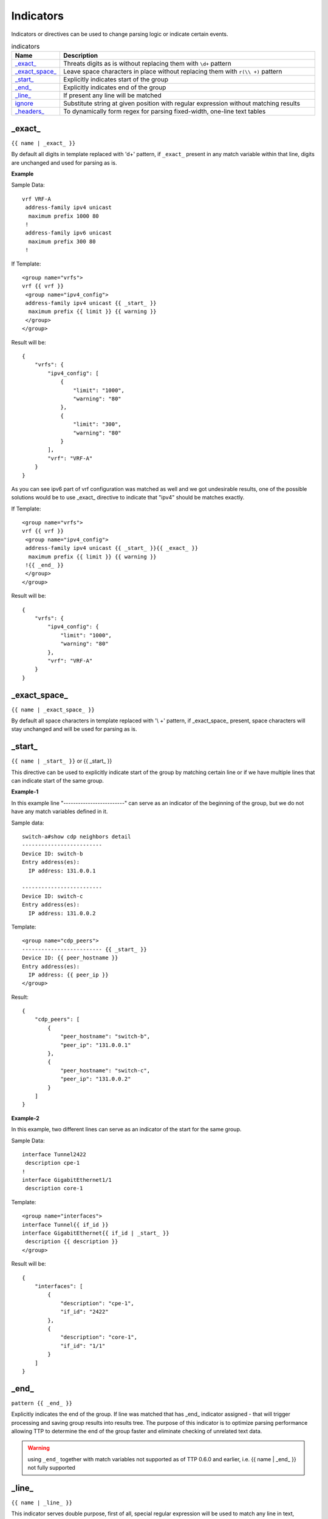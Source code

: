 .. |br| raw:: html

   <br />

Indicators
================

Indicators or directives can be used to change parsing logic or indicate certain events.
     
.. list-table:: indicators
   :widths: 10 90
   :header-rows: 1
   
   * - Name
     - Description  
   * - `_exact_`_ 
     - Threats digits as is without replacing them with ``\d+`` pattern
   * - `_exact_space_`_ 
     - Leave space characters in place without replacing them with ``r(\\ +)`` pattern
   * - `_start_`_ 
     - Explicitly indicates start of the group
   * - `_end_`_ 
     - Explicitly indicates end of the group
   * - `_line_`_ 
     - If present any line will be matched
   * - `ignore`_ 
     - Substitute string at given position with regular expression without matching results
   * - `_headers_`_ 
     - To dynamically form regex for parsing fixed-width, one-line text tables

_exact_
------------------------------------------------------------------------------
``{{ name | _exact_ }}``

By default all digits in template replaced with '\d+' pattern, if ``_exact_`` present in any match variable within that line, digits are unchanged and used for parsing as is.

**Example**

Sample Data::

 vrf VRF-A
  address-family ipv4 unicast
   maximum prefix 1000 80
  !
  address-family ipv6 unicast
   maximum prefix 300 80
  !
  
If Template::

 <group name="vrfs">
 vrf {{ vrf }}
  <group name="ipv4_config">
  address-family ipv4 unicast {{ _start_ }}
   maximum prefix {{ limit }} {{ warning }}
  </group>
 </group>
   
Result will be::

 {
     "vrfs": {
         "ipv4_config": [
             {
                 "limit": "1000",
                 "warning": "80"
             },
             {
                 "limit": "300",
                 "warning": "80"
             }
         ],
         "vrf": "VRF-A"
     }
 }
 
As you can see ipv6 part of vrf configuration was matched as well and we got undesirable results, one of the possible solutions would be to use _exact_ directive to indicate that "ipv4" should be matches exactly.

If Template::

 <group name="vrfs">
 vrf {{ vrf }}
  <group name="ipv4_config">
  address-family ipv4 unicast {{ _start_ }}{{ _exact_ }}
   maximum prefix {{ limit }} {{ warning }}
  !{{ _end_ }}
  </group>
 </group>
 
Result will be::

 {
     "vrfs": {
         "ipv4_config": {
             "limit": "1000",
             "warning": "80"
         },
         "vrf": "VRF-A"
     }
 }
 
_exact_space_
------------------------------------------------------------------------------
``{{ name | _exact_space_ }}``

By default all space characters in template replaced with '\\ +' pattern, if _exact_space_ present, space characters will stay unchanged and will be used for parsing as is.

_start_
------------------------------------------------------------------------------
``{{ name | _start_ }}`` or {{ _start_ }}

This directive can be used to explicitly indicate start of the group by matching certain line or if we have multiple lines that can indicate start of the same group.

**Example-1** 

In this example line "-------------------------" can serve as an indicator of the beginning of the group, but we do not have any match variables defined in it.

Sample data::

 switch-a#show cdp neighbors detail 
 -------------------------
 Device ID: switch-b
 Entry address(es): 
   IP address: 131.0.0.1
 
 -------------------------
 Device ID: switch-c
 Entry address(es): 
   IP address: 131.0.0.2
   
Template::

 <group name="cdp_peers">
 ------------------------- {{ _start_ }}
 Device ID: {{ peer_hostname }}
 Entry address(es): 
   IP address: {{ peer_ip }}
 </group>
 
Result::

 {
     "cdp_peers": [
         {
             "peer_hostname": "switch-b",
             "peer_ip": "131.0.0.1"
         },
         {
             "peer_hostname": "switch-c",
             "peer_ip": "131.0.0.2"
         }
     ]
 }
 
**Example-2**

In this example, two different lines can serve as an indicator of the start for the same group.

Sample Data::

 interface Tunnel2422
  description cpe-1
 !
 interface GigabitEthernet1/1
  description core-1
  
Template::

 <group name="interfaces">
 interface Tunnel{{ if_id }}
 interface GigabitEthernet{{ if_id | _start_ }}
  description {{ description }}
 </group>
 
Result will be::

 {
     "interfaces": [
         {
             "description": "cpe-1",
             "if_id": "2422"
         },
         {
             "description": "core-1",
             "if_id": "1/1"
         }
     ]
 }
 
_end_
------------------------------------------------------------------------------
``pattern {{ _end_ }}``

Explicitly indicates the end of the group. If line was matched that has _end_ indicator assigned - that will trigger processing and saving group results into results tree. The purpose of this indicator is to optimize parsing performance allowing TTP to determine the end of the group faster and eliminate checking of unrelated text data.

.. warning :: using ``_end_`` together with match variables not supported as of TTP 0.6.0 and earlier, i.e. {{ name | _end_ }} not fully supported

_line_
------------------------------------------------------------------------------
``{{ name | _line_ }}``

This indicator serves double purpose, first of all, special regular expression will be used to match any line in text, moreover, additional logic will be incorporated for such a cases when same portion of text data was matched by _line_ and other regular expression simultaneously. Main use case for _line_ indicator is to match and collect data that not been matched by other match variables. 

All TTP match variables function can be used together with _line_ indicator, for instance ``contains`` function can be used to filter results.

TTP will assign only last line matched by _line_ to match variable, if multiple lines needs to be saved, ``joinmatches`` function can be used. 

.. warning:: _line_ expression is computation intensive and can take longer time to process, it is recommended to use _end_ indicator together with _line_ whenever possible to minimize performance impact. In addition, having as clear source data as possible also helps, as it allows to avoid false positives - unnecessary matches.

**Example**

Let's say we want to match all port-security related configuration on the interface and save it into port_security_cfg variable.

Template::

    <input load="text">
    interface Loopback0
     description Router-id-loopback
     ip address 192.168.0.113/24
    !
    interface Gi0/37
     description CPE_Acces
     switchport port-security
     switchport port-security maximum 5
     switchport port-security mac-address sticky
    !
    </input>
    
    <group>
    interface {{ interface }}
     ip address {{ ip }}/{{ mask }}
     description {{ description }}
     ip vrf {{ vrf }}
     {{ port_security_cfg | _line_ | contains("port-security") | joinmatches }}
    ! {{ _end_ }}
    </group>

Results::

    [[{   'description': 'Router-id-loopback',
          'interface': 'Loopback0',
          'ip': '192.168.0.113',
          'mask': '24'},
      {   'description': 'CPE_Acces',
          'interface': 'Gi0/37',
          'port_security_cfg': 'switchport port-security\n'
                               'switchport port-security maximum 5\n'
                               'switchport port-security mac-address sticky'}
                             ]]

ignore
------------------------------------------------------------------------------
``{{ ignore }}`` or ``{{ ignore("value") }}``

``value`` can be of:

* regular expression string - regex to use to substitute portion of the string, default is ``\S+``, meaning any non-space character one or more times.
* template variable - name of template variable that contains regular expression to use
* built in re pattern - name of regex pattern to use, for example :ref:`Match Variables/Patterns:WORD`

.. note:: Reference template variable if ignore pattern contains ``|`` (pipe) character, as pipe character used by TTP to separate match variable functions and cannot be used in inline regex.

Primary use case of this indicator is to ignore changing alpha-numerical characters or ignore portion of the line. For example consider this data::

    FastEthernet0/0 is up, line protocol is up
      Hardware is Gt96k FE, address is c201.1d00.0000 (bia c201.1d00.1234)
      MTU 1500 bytes, BW 100000 Kbit/sec, DLY 1000 usec,
    FastEthernet0/1 is up, line protocol is up
      Hardware is Gt96k FE, address is b20a.1e00.8777 (bia c201.1d00.1111)
      MTU 1500 bytes, BW 100000 Kbit/sec, DLY 1000 usec,
  
**Example-1**

What if only need to extract bia MAC address within parenthesis, below template will **not** work for all cases::

    {{ interface }} is up, line protocol is up
      Hardware is Gt96k FE, address is c201.1d00.0000 (bia {{MAC}})
      MTU {{ mtu }} bytes, BW 100000 Kbit/sec, DLY 1000 usec,
      
Result::

    [
        [
            {
                "MAC": "c201.1d00.1234",
                "interface": "FastEthernet0/0",
                "mtu": "1500"
            },
            {
                "interface": "FastEthernet0/1",
                "mtu": "1500"
            }
        ]
    ]
    
As we can see MAC address for FastEthernet0/1 was not matched due to the fact that "c201.1d00.0000" text was used in template, to fix it we need to ignore MAC address before parenthesis as it keeps changing across the source data::

    {{ interface }} is up, line protocol is up
      Hardware is Gt96k FE, address is {{ ignore }} (bia {{MAC}})
      MTU {{ mtu }} bytes, BW 100000 Kbit/sec, DLY 1000 usec,
      
Result::

    [
        [
            {
                "MAC": "c201.1d00.1234",
                "interface": "FastEthernet0/0",
                "mtu": "1500"
            },
            {
                "MAC": "c201.1d00.1111",
                "interface": "FastEthernet0/1",
                "mtu": "1500"
            }
        ]
    ]
    
**Example-2**

In this example template variable "pattern_var" used together with ignore, that variable reference regular expression pattern that contains pipe symbol.

Template::

    <input load="text">
    FastEthernet0/0 is up, line protocol is up
      Hardware is Gt96k FE, address is c201.1d00.0000 (bia c201.1d00.1234)
      MTU 1500 bytes, BW 100000 Kbit/sec, DLY 1000 usec,
    FastEthernet0/1 is up, line protocol is up
      Hardware is Gt96k FE, address is b20a.1e00.8777 (bia c201.1d00.1111)
      MTU 1500 bytes, BW 100000 Kbit/sec, DLY 1000 usec,
    </input>
    
    <vars>
    pattern_var = "\S+|\d+"
    </vars>
    
    <group name="interfaces">
    {{ interface }} is up, line protocol is up
      Hardware is Gt96k FE, address is {{ ignore("pattern_var") }} (bia {{MAC}})
      MTU {{ mtu }} bytes, BW 100000 Kbit/sec, DLY 1000 usec,
    </group>
    
Results::

    [
        [
            {
                "interfaces": [
                    {
                        "MAC": "c201.1d00.1234",
                        "interface": "FastEthernet0/0",
                        "mtu": "1500"
                    },
                    {
                        "MAC": "c201.1d00.1111",
                        "interface": "FastEthernet0/1",
                        "mtu": "1500"
                    }
                ]
            }
        ]
    ]
    
_headers_
------------------------------------------------------------------------------
``head1  head2 ... headN {{ _headers_ }}`` or ``head1  head2 ... headN {{ _headers_ | columns(5) }}``

This indicator uses headers line to dynamically form regular expression to parse fixed-width, one-line text tables.

Starting with TTP 0.8.1 ``columns`` attribute added to ``_headers_`` indicator. ``columns`` attribute
takes single digit as an argument to represent the number of mandatory columns to match by ``_headers_``.

Default ``columns`` attribute value is number of headers minus 2 i.e. ``len(headers) - 2``

Column width calculated based on header items length, variables names dynamically formed out of header items. As a result there are a number of restrictions:

* headers line must match original data to calculate correct columns width
* header items must be separated by at least one space character
* header items must be left-aligned to indicate beginning of the column
* header items cannot contain spaces, replace them with underscore
* header items must be valid Python identifies to form variables names
* match variable functions not supported for header items, instead, group functions can be used for processing
* by default, last column can be empty and next to the last column is optional, this can be adjusted using ``columns`` attribute

How column width calculated::

    Column width calculated from left to the left edge of each header:
    
    Port      Name               Status       Vlan       Duplex  Speed Type
    <--------><-----------------><-----------><---------><------><----><-infinite->
        C1            C2              C3           C4       C5     C6       C7
        
Assuming ``columns`` attribute value is 5 this regex set formed:

* C1 - C4 mandatory columns width represented by ``.{x}`` regex, where ``x`` is columns width ``<---->`` value
* C5 mandatory represented by ``.{1, x}`` regex, where ``x`` is columns width ``<---->`` value
* C6 optional column represented by ``.{0, x}`` regex, where ``x`` is columns width ``<---->`` value
* last optional column C7 represented by ``.*`` regex

**Example-1**

Template::

    <input load="text">
    Port      Name               Status       Vlan       Duplex  Speed Type
    Gi0/1     PIT-VDU213         connected    18         a-full  a-100 10/100/1000BaseTX
    Gi0/3     PIT-VDU212         notconnect   18           auto   auto 10/100/1000BaseTX
    Gi0/4                        connected    18         a-full  a-100 10/100/1000BaseTX
    Gi0/5                        notconnect   18           auto   auto 10/100/1000BaseTX
    Gi0/15                       connected    trunk        full   1000 1000BaseLX SFP
    Gi0/16    pitrs2201 te1/1/4  connected    trunk        full   1000  1000BaseLX SFP
    </input>
    
    <group>
    Port      Name               Status       Vlan       Duplex  Speed Type   {{ _headers_ }}
    </group>   

Result::

    [[[{'Duplex': 'a-full',
        'Name': 'PIT-VDU213',
        'Port': 'Gi0/1',
        'Speed': 'a-100',
        'Status': 'connected',
        'Type': '10/100/1000BaseTX',
        'Vlan': '18'},
       {'Duplex': 'a-full',
        'Name': '',
        'Port': 'Gi0/4',
        'Speed': 'a-100',
        'Status': 'connected',
        'Type': '10/100/1000BaseTX',
        'Vlan': '18'},
       {'Duplex': 'full',
        'Name': 'pitrs2201 te1/1/4',
        'Port': 'Gi0/16',
        'Speed': '1000',
        'Status': 'connected',
        'Type': '1000BaseLX SFP',
        'Vlan': 'trunk'}]]]
        
**Example-2**

Header line can be indented by a number of spaces or tabs, but each tab replaced with 4 space characters to calculate column width.

Template::

    <input load="text">
       Network            Next Hop            Metric     LocPrf     Weight Path
    *>e11.11.1.111/32     12.123.12.1              0                     0 65000 ?
    *>e222.222.222.2/32   12.123.12.1              0                     0 65000 ?
    *>e333.33.333.333/32  12.123.12.1              0                     0 65000 ?
    </input>
    
    <group>
       Network            Next_Hop            Metric     LocPrf     Weight Path  {{ _headers_ }}
    </group>   


Result::

   [[[{'LocPrf': '',
       'Metric': '0',
       'Network': '*>e11.11.1.111/32',
       'Next_Hop': '12.123.12.1',
       'Path': '65000 ?',
       'Weight': '0'},
      {'LocPrf': '',
       'Metric': '0',
       'Network': '*>e222.222.222.2/32',
       'Next_Hop': '12.123.12.1',
       'Path': '65000 ?',
       'Weight': '0'},
      {'LocPrf': '',
       'Metric': '0',
       'Network': '*>e333.33.333.333/32',
       'Next_Hop': '12.123.12.1',
       'Path': '65000 ?',
       'Weight': '0'}]]]
       
Example-3 

This example demonstrates how to use ``columns`` attribute. Below text data has 7 distinctive columns, meaning we can adjust ``columns`` attribute value from 1 to 7 depending on results we need to produce.

Data::

    Port      Name               Status       Vlan       Duplex  Speed Type
    Gi0/1
    Gi0/2     PIT-VDU212
    Gi0/3     PIT-VDU212         notconnect
    Gi0/4     PIT-VDU212         notconnect   18
    Gi0/5     PIT-VDU212         notconnect   18         auto
    Gi0/6     PIT-VDU212         notconnect   18         auto    auto
    Gi0/7     PIT-VDU212         notconnect   18         auto    auto  10/100/1000BaseTX
    
Template::

    <group name="columns_7">
    Port      Name               Status       Vlan       Duplex  Speed Type   {{ _headers_ | columns(7) }}
    </group> 

    <group name="columns_6">
    Port      Name               Status       Vlan       Duplex  Speed Type   {{ _headers_ | columns(6) }}
    </group>   
    
    <group name="columns_5">
    Port      Name               Status       Vlan       Duplex  Speed Type   {{ _headers_ | columns(5) }}
    </group>   
    
    <group name="columns_4">
    Port      Name               Status       Vlan       Duplex  Speed Type   {{ _headers_ | columns(4) }}
    </group>   
    
    <group name="columns_3">
    Port      Name               Status       Vlan       Duplex  Speed Type   {{ _headers_ | columns(3) }}
    </group> 
    
Result::

    [[{'columns_3': [{'Duplex': '', 'Name': 'PIT-VDU212', 'Port': 'Gi0/3', 'Speed': '', 'Status': 'notconnect', 'Type': '', 'Vlan': ''},
                     {'Duplex': '', 'Name': 'PIT-VDU212', 'Port': 'Gi0/4', 'Speed': '', 'Status': 'notconnect', 'Type': '', 'Vlan': '18'},
                     {'Duplex': 'auto', 'Name': 'PIT-VDU212', 'Port': 'Gi0/5', 'Speed': '', 'Status': 'notconnect', 'Type': '', 'Vlan': '18'},
                     {'Duplex': 'auto', 'Name': 'PIT-VDU212', 'Port': 'Gi0/6', 'Speed': 'auto', 'Status': 'notconnect', 'Type': '', 'Vlan': '18'},
                     {'Duplex': 'auto', 'Name': 'PIT-VDU212', 'Port': 'Gi0/7', 'Speed': 'auto', 'Status': 'notconnect', 'Type': '10/100/1000BaseTX', 'Vlan': '18'}],
       'columns_4': [{'Duplex': '', 'Name': 'PIT-VDU212', 'Port': 'Gi0/4', 'Speed': '', 'Status': 'notconnect', 'Type': '', 'Vlan': '18'},
                     {'Duplex': 'auto', 'Name': 'PIT-VDU212', 'Port': 'Gi0/5', 'Speed': '', 'Status': 'notconnect', 'Type': '', 'Vlan': '18'},
                     {'Duplex': 'auto', 'Name': 'PIT-VDU212', 'Port': 'Gi0/6', 'Speed': 'auto', 'Status': 'notconnect', 'Type': '', 'Vlan': '18'},
                     {'Duplex': 'auto', 'Name': 'PIT-VDU212', 'Port': 'Gi0/7', 'Speed': 'auto', 'Status': 'notconnect', 'Type': '10/100/1000BaseTX', 'Vlan': '18'}],
       'columns_5': [{'Duplex': 'auto', 'Name': 'PIT-VDU212', 'Port': 'Gi0/5', 'Speed': '', 'Status': 'notconnect', 'Type': '', 'Vlan': '18'},
                     {'Duplex': 'auto', 'Name': 'PIT-VDU212', 'Port': 'Gi0/6', 'Speed': 'auto', 'Status': 'notconnect', 'Type': '', 'Vlan': '18'},
                     {'Duplex': 'auto', 'Name': 'PIT-VDU212', 'Port': 'Gi0/7', 'Speed': 'auto', 'Status': 'notconnect', 'Type': '10/100/1000BaseTX', 'Vlan': '18'}],
       'columns_6': [{'Duplex': 'auto', 'Name': 'PIT-VDU212', 'Port': 'Gi0/6', 'Speed': 'auto', 'Status': 'notconnect', 'Type': '', 'Vlan': '18'},
                     {'Duplex': 'auto', 'Name': 'PIT-VDU212', 'Port': 'Gi0/7', 'Speed': 'auto', 'Status': 'notconnect', 'Type': '10/100/1000BaseTX', 'Vlan': '18'}],
       'columns_7': {'Duplex': 'auto', 'Name': 'PIT-VDU212', 'Port': 'Gi0/7', 'Speed': 'auto', 'Status': 'notconnect', 'Type': '10/100/1000BaseTX', 'Vlan': '18'}}]]
	   
The less the value of ``columns`` attribute the more lines with optional/empty columns will be matched, the higher the value 
the stricter ``_headers_`` regex is, producing less matches with empty columns.